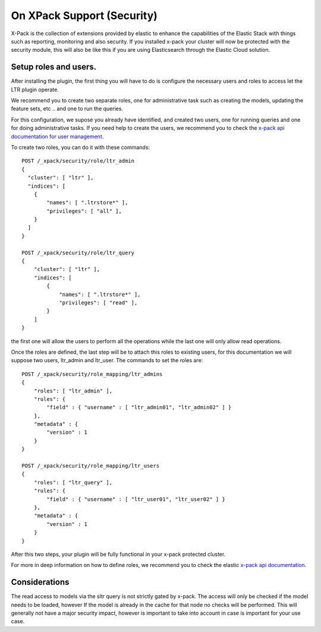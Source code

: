 On XPack Support (Security)
*****************************

X-Pack is the collection of extensions provided by elastic to enhance the capabilities of the Elastic Stack with things
such as reporting, monitoring and also security. If you installed x-pack your cluster will now be protected with the
security module, this will also be like this if you are using Elasticsearch through the Elastic Cloud solution.

=====================================================
Setup roles and users.
=====================================================

After installing the plugin, the first thing you will have to do is configure the necessary users and roles to access let
the LTR plugin operate.

We recommend you to create two separate roles, one for administrative task such as creating the models, updating the feature sets, etc ..
and one to run the queries.

For this configuration, we supose you already have identified, and created two users, one for running queries and one for doing administrative tasks. If you
need help to create the users, we recommend you to check the `x-pack api documentation for user management <https://www.elastic.co/guide/en/elasticsearch/reference/6.1/security-api-users.html>`_.

To create two roles, you can do it with these commands::

    POST /_xpack/security/role/ltr_admin
    {
      "cluster": [ "ltr" ],
      "indices": [
        {
            "names": [ ".ltrstore*" ],
            "privileges": [ "all" ],
        }
      ]
    }

    POST /_xpack/security/role/ltr_query
    {
        "cluster": [ "ltr" ],
        "indices": [
            {
                "names": [ ".ltrstore*" ],
                "privileges": [ "read" ],
            }
        ]
    }

the first one will allow the users to perform all the operations while the last one will only allow read operations.

Once the roles are defined, the last step will be to attach this roles to existing users, for this documentation we will suppose two users, ltr_admin and ltr_user. The commands to set the roles are::

    POST /_xpack/security/role_mapping/ltr_admins
    {
        "roles": [ "ltr_admin" ],
        "rules": {
            "field" : { "username" : [ "ltr_admin01", "ltr_admin02" ] }
        },
        "metadata" : {
            "version" : 1
        }
    }

    POST /_xpack/security/role_mapping/ltr_users
    {
        "roles": [ "ltr_query" ],
        "rules": {
            "field" : { "username" : [ "ltr_user01", "ltr_user02" ] }
        },
        "metadata" : {
            "version" : 1
        }
    }

After this two steps, your plugin will be fully functional in your x-pack protected cluster.

For more in deep information on how to define roles, we recommend you to check the elastic `x-pack api documentation <https://www.elastic.co/guide/en/x-pack/6.1/defining-roles.html>`_.


=====================================================
Considerations
=====================================================

The read access to models via the sltr query is not strictly gated by x-pack. The access will only be checked if the model needs
to be loaded, however If the model is already in the cache for that node no checks will be performed. This will generally not have
a major security impact, however is important to take into account in case is important for your use case.
